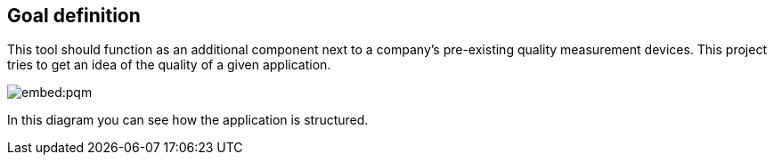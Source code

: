 == Goal definition

This tool should function as an additional component next to a company's pre-existing quality measurement devices.
This project tries to get an idea of the quality of a given application.

image:embed:pqm[]

In this diagram you can see how the application is structured.
